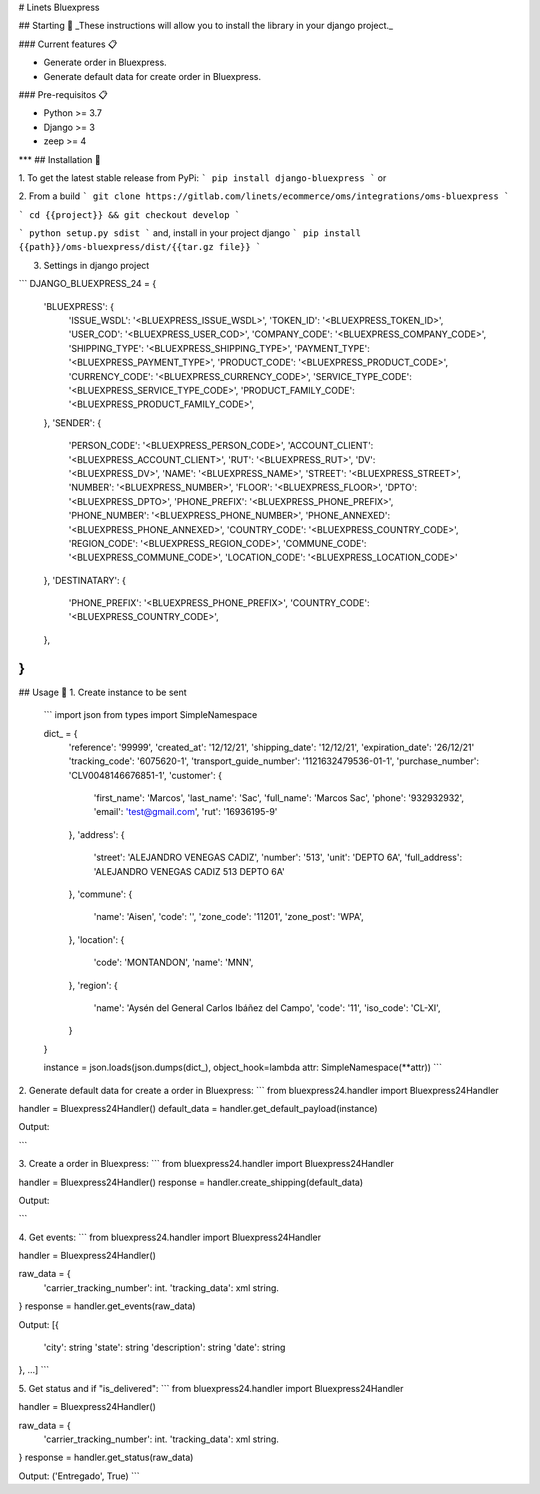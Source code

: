 # Linets Bluexpress


## Starting 🚀
_These instructions will allow you to install the library in your django project._

### Current features 📋

-   Generate order in Bluexpress.
-   Generate default data for create order in Bluexpress.

### Pre-requisitos 📋

-   Python >= 3.7
-   Django >= 3
-   zeep >= 4
***
## Installation 🔧

1. To get the latest stable release from PyPi:
```
pip install django-bluexpress
```
or

2. From a build
```
git clone https://gitlab.com/linets/ecommerce/oms/integrations/oms-bluexpress
```

```
cd {{project}} && git checkout develop
```

```
python setup.py sdist
```
and, install in your project django
```
pip install {{path}}/oms-bluexpress/dist/{{tar.gz file}}
```

3. Settings in django project

```
DJANGO_BLUEXPRESS_24 = {
    'BLUEXPRESS': {
        'ISSUE_WSDL': '<BLUEXPRESS_ISSUE_WSDL>',
        'TOKEN_ID': '<BLUEXPRESS_TOKEN_ID>',
        'USER_COD': '<BLUEXPRESS_USER_COD>',
        'COMPANY_CODE': '<BLUEXPRESS_COMPANY_CODE>',
        'SHIPPING_TYPE': '<BLUEXPRESS_SHIPPING_TYPE>',
        'PAYMENT_TYPE': '<BLUEXPRESS_PAYMENT_TYPE>',
        'PRODUCT_CODE': '<BLUEXPRESS_PRODUCT_CODE>',
        'CURRENCY_CODE': '<BLUEXPRESS_CURRENCY_CODE>',
        'SERVICE_TYPE_CODE': '<BLUEXPRESS_SERVICE_TYPE_CODE>',
        'PRODUCT_FAMILY_CODE': '<BLUEXPRESS_PRODUCT_FAMILY_CODE>',
    },
    'SENDER': {
        'PERSON_CODE': '<BLUEXPRESS_PERSON_CODE>',
        'ACCOUNT_CLIENT': '<BLUEXPRESS_ACCOUNT_CLIENT>',
        'RUT': '<BLUEXPRESS_RUT>',
        'DV': '<BLUEXPRESS_DV>',
        'NAME': '<BLUEXPRESS_NAME>',
        'STREET': '<BLUEXPRESS_STREET>',
        'NUMBER': '<BLUEXPRESS_NUMBER>',
        'FLOOR': '<BLUEXPRESS_FLOOR>',
        'DPTO': '<BLUEXPRESS_DPTO>',
        'PHONE_PREFIX': '<BLUEXPRESS_PHONE_PREFIX>',
        'PHONE_NUMBER': '<BLUEXPRESS_PHONE_NUMBER>',
        'PHONE_ANNEXED': '<BLUEXPRESS_PHONE_ANNEXED>',
        'COUNTRY_CODE': '<BLUEXPRESS_COUNTRY_CODE>',
        'REGION_CODE': '<BLUEXPRESS_REGION_CODE>',
        'COMMUNE_CODE': '<BLUEXPRESS_COMMUNE_CODE>',
        'LOCATION_CODE': '<BLUEXPRESS_LOCATION_CODE>'
    },
    'DESTINATARY': {
        'PHONE_PREFIX': '<BLUEXPRESS_PHONE_PREFIX>',
        'COUNTRY_CODE': '<BLUEXPRESS_COUNTRY_CODE>',
    },
}
```

## Usage 🔧
1. Create instance to be sent
    ```
    import json
    from types import SimpleNamespace

    dict_ = {
        'reference': '99999',
        'created_at': '12/12/21',
        'shipping_date': '12/12/21',
        'expiration_date': '26/12/21'
        'tracking_code': '6075620-1',
        'transport_guide_number': '1121632479536-01-1',
        'purchase_number': 'CLV0048146676851-1',
        'customer': {
            'first_name': 'Marcos',
            'last_name': 'Sac',
            'full_name': 'Marcos Sac',
            'phone': '932932932',
            'email': 'test@gmail.com',
            'rut': '16936195-9'
        },
        'address': {
            'street': 'ALEJANDRO VENEGAS CADIZ',
            'number': '513',
            'unit': 'DEPTO 6A',
            'full_address': 'ALEJANDRO VENEGAS CADIZ 513 DEPTO 6A'
        },
        'commune': {
            'name': 'Aisen',
            'code': '',
            'zone_code': '11201',
            'zone_post': 'WPA',
        },
        'location': {
            'code': 'MONTANDON',
            'name': 'MNN',
        },
        'region': {
            'name': 'Aysén del General Carlos Ibáñez del Campo',
            'code': '11',
            'iso_code': 'CL-XI',
        }
    }

    instance = json.loads(json.dumps(dict_), object_hook=lambda attr: SimpleNamespace(**attr))
    ```

2. Generate default data for create a order in Bluexpress:
```
from bluexpress24.handler import Bluexpress24Handler

handler = Bluexpress24Handler()
default_data = handler.get_default_payload(instance)

Output:

```

3. Create a order in Bluexpress:
```
from bluexpress24.handler import Bluexpress24Handler

handler = Bluexpress24Handler()
response = handler.create_shipping(default_data)

Output:

```

4. Get events:
```
from bluexpress24.handler import Bluexpress24Handler

handler = Bluexpress24Handler()

raw_data = {
    'carrier_tracking_number': int.
    'tracking_data': xml string.
}
response = handler.get_events(raw_data)

Output:
[{
    'city': string
    'state': string
    'description': string
    'date': string
}, ...]
```

5. Get status and if "is_delivered":
```
from bluexpress24.handler import Bluexpress24Handler

handler = Bluexpress24Handler()

raw_data = {
    'carrier_tracking_number': int.
    'tracking_data': xml string.
}
response = handler.get_status(raw_data)

Output:
('Entregado', True)
```
